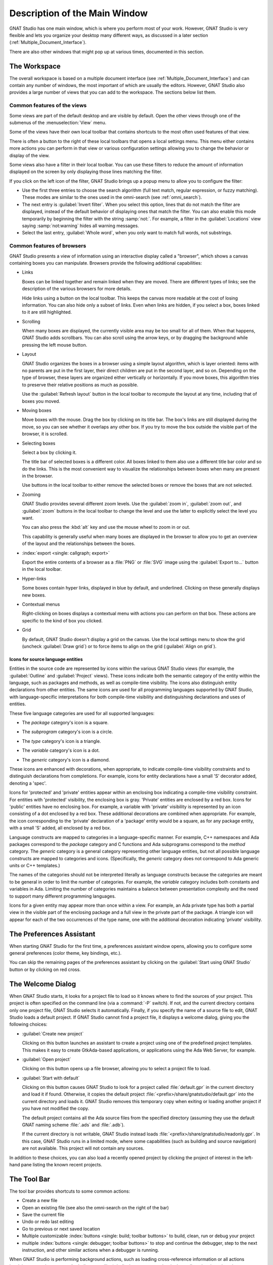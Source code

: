 .. index:: windows; main

******************************
Description of the Main Window
******************************

.. image:: gps-main-window.png

GNAT Studio has one main window, which is where you perform
most of your work.  However, GNAT Studio is very flexible and lets you
organize your desktop many different ways, as discussed in a later section
(:ref:`Multiple_Document_Interface`).

There are also other windows that might pop up at various times, documented
in this section.


.. _The_Work_Space:

The Workspace
=============

.. index:: windows; workspace
.. index:: see: desktop; Multiple Document Interface
.. index:: see: MDI; Multiple Document Interface
.. index:: Multiple Document Interface

The overall workspace is based on a multiple document interface (see
:ref:`Multiple_Document_Interface`) and can contain any number of windows,
the most important of which are usually the editors. However, GNAT Studio also
provides a large number of views that you can add to the workspace. The
sections below list them.

Common features of the views
----------------------------

.. index:: menu; tools
.. index:: menu; tools --> views

Some views are part of the default desktop and are visible by default.
Open the other views through one of the submenus of the
:menuselection:`View` menu.

.. index:: windows; local toolbar

Some of the views have their own local toolbar that contains shortcuts to
the most often used features of that view.

.. index:: windows; local settings menu

There is often a button to the right of these local toolbars that opens a
local settings menu. This menu either contains more actions you can perform
in that view or various configuration settings allowing you to change the
behavior or display of the view.

.. index:: windows; filter

Some views also have a filter in their local toolbar.  You can use these
filters to reduce the amount of information displayed on the screen by only
displaying those lines matching the filter.

If you click on the left icon of the filter, GNAT Studio brings up a popup menu
to allow you to configure the filter:

* Use the first three entries to choose the search algorithm (full text
  match, regular expression, or fuzzy matching). These modes are similar to
  the ones used in the omni-search (see :ref:`omni_search`).

* The next entry is :guilabel:`Invert filter`. When you select this
  option, lines that do not match the filter are displayed, instead of
  the default behavior of displaying ones that match the filter.  You
  can also enable this mode temporarily by beginning the filter with
  the string :samp:`not:`. For example, a filter in the
  :guilabel:`Locations` view saying :samp:`not:warning` hides all warning
  messages.

* Select the last entry, :guilabel:`Whole word`, when you only want to
  match full words, not substrings.


.. _browsers_features:

Common features of browsers
---------------------------

GNAT Studio presents a view of information using an interactive display called
a "browser", which shows a canvas containing boxes you can manipulate.
Browsers provide the following additional capabilities:

* Links

  Boxes can be linked together and remain linked when they are moved.  There
  are different types of links; see the description of the various browsers
  for more details.

  Hide links using a button on the local toolbar. This keeps the
  canvas more readable at the cost of losing information.  You can also
  hide only a subset of links. Even when links are hidden, if you select a
  box, boxes linked to it are still highlighted.

* Scrolling

  When many boxes are displayed, the currently visible area may be too
  small for all of them.  When that happens, GNAT Studio adds scrollbars.
  You can also scroll using the arrow keys, or by dragging the background while
  pressing the left mouse button.

* Layout

  GNAT Studio organizes the boxes in a browser using a simple layout algorithm,
  which is layer oriented: items with no parents are put in the first
  layer, their direct children are put in the second layer, and so
  on. Depending on the type of browser, these layers are organized either
  vertically or horizontally.  If you move boxes, this algorithm tries to
  preserve their relative positions as much as possible.

  Use the :guilabel:`Refresh layout` button in the local toolbar to
  recompute the layout at any time, including that of boxes you moved.

* Moving boxes

  Move boxes with the mouse. Drag the box by clicking on its title
  bar. The box's links are still displayed during the move, so you can see
  whether it overlaps any other box. If you try to move the box outside the
  visible part of the browser, it is scrolled.

* Selecting boxes

  Select a box by clicking it.

  The title bar of selected boxes is a different color.  All boxes linked
  to them also use a different title bar color and so do the links. This is
  the most convenient way to visualize the relationships between boxes when
  many are present in the browser.

  Use buttons in the local toolbar to either remove the selected boxes or
  remove the boxes that are not selected.

* Zooming

  GNAT Studio provides several different zoom levels.  Use the
  :guilabel:`zoom in`, :guilabel:`zoom out`, and :guilabel:`zoom` buttons in
  the local toolbar to change the level and use the latter to explicitly
  select the level you want.

  You can also press the :kbd:`alt` key and use the mouse wheel to zoom in
  or out.

  This capability is generally useful when many boxes are displayed in the
  browser to allow you to get an overview of the layout and the
  relationships between the boxes.

* :index:`export <single: callgraph; export>`

  Export the entire contents of a browser as a :file:`PNG` or
  :file:`SVG` image using the :guilabel:`Export to...` button in the
  local toolbar.

* Hyper-links

  Some boxes contain hyper links, displayed in blue by default, and
  underlined.  Clicking on these generally displays new boxes.

* Contextual menus

  Right-clicking on boxes displays a contextual menu with actions you can
  perform on that box.  These actions are specific to the kind of box you
  clicked.

* Grid

  By default, GNAT Studio doesn't display a grid on the canvas. Use the local
  settings menu to show the grid (uncheck :guilabel:`Draw grid`) or to force
  items to align on the grid (:guilabel:`Align on grid`).

Icons for source language entities
__________________________________

Entities in the source code are represented by icons within the various
GNAT Studio views (for example, the :guilabel:`Outline` and :guilabel:`Project` views).
These icons indicate both the semantic category of the entity within the
language, such as packages and methods, as well as compile-time visibility.
The icons also distinguish entity declarations from other entities.  The
same icons are used for all programming languages supported by GNAT Studio,
with language-specific interpretations for both compile-time visibility and
distinguishing declarations and uses of entities.

These five language categories are used for all supported languages:

* The *package* category's icon is a square.

  .. image:: square_x.png

* The *subprogram* category's icon is a circle.

  .. image:: circle_x.png

* The *type* category's icon is a triangle.

  .. image:: triangle_x.png

* The *variable* category's icon is a dot.

  .. image:: dot_x.png

* The *generic* category's icon is a diamond.

  .. image:: diamond_x.png

These icons are enhanced with decorations, when appropriate, to indicate
compile-time visibility constraints and to distinguish declarations from
completions. For example, icons for entity declarations have a small 'S'
decorator added, denoting a 'spec'.

Icons for 'protected' and 'private' entities appear within an enclosing box
indicating a compile-time visibility constraint. For entities with
'protected' visibility, the enclosing box is gray.  'Private' entities are
enclosed by a red box.  Icons for 'public' entities have no enclosing
box. For example, a variable with 'private' visibility is represented by an
icon consisting of a dot enclosed by a red box.  These additional
decorations are combined when appropriate. For example, the icon
corresponding to the 'private' declaration of a 'package' entity would be a
square, as for any package entity, with a small 'S' added, all enclosed by
a red box.

Language constructs are mapped to categories in a language-specific manner.
For example, C++ namespaces and Ada packages correspond to the *package*
category and C functions and Ada subprograms correspond to the *method*
category.  The *generic* category is a general category representing other
language entities, but not all possible language constructs are mapped to
categories and icons.  (Specifically, the *generic* category does not
correspond to Ada generic units or C++ templates.)

The names of the categories should not be interpreted literally as language
constructs because the categories are meant to be general in order to limit
the number of categories.  For example, the *variable* category includes
both constants and variables in Ada. Limiting the number of categories
maintains a balance between presentation complexity and the need to support
many different programming languages.

Icons for a given entity may appear more than once within a view. For
example, an Ada private type has both a partial view in the visible part of
the enclosing package and a full view in the private part of the package.
A triangle icon will appear for each of the two occurrences of the type
name, one with the additional decoration indicating 'private' visibility.

.. index:: preferences assistant
.. index:: windows; preferences assistant
.. _The_Preferences_Assistant:


The Preferences Assistant
=========================

.. image:: preferences_assistant.png

When starting GNAT Studio for the first time, a preferences assistant window
opens, allowing you to configure some general preferences (color theme,
key bindings, etc.).

You can skip the remaining pages of the preferences assistant by clicking on
the :guilabel:`Start using GNAT Studio` button or by clicking on red cross.

.. index:: welcome dialog
.. index:: windows; welcome dialog
.. _The_Welcome_Dialog:


The Welcome Dialog
==================

.. image:: welcome.png
.. index:: command line; -P
.. index:: project; startup

When GNAT Studio starts, it looks for a project file to load so it knows where
to find the sources of your project. This project is often specified on the
command line (via a :command:`-P` switch).  If not, and the current
directory contains only one project file, GNAT Studio selects it automatically.
Finally, if you specify the name of a source file to edit, GNAT Studio loads a
default project.  If GNAT Studio cannot find a project file, it displays a
welcome dialog, giving you the following choices:

* :guilabel:`Create new project`

  Clicking on this button launches an assistant to create a project using one
  of the predefined project templates. This makes it easy to create GtkAda-based
  applications, or applications using the Ada Web Server, for example.

.. index:: project; load existing project

* :guilabel:`Open project`

  Clicking on this button opens up a file browser, allowing you to select
  a project file to load.

.. index:: project; default

* :guilabel:`Start with default`

  Clicking on this button causes GNAT Studio to look for a project called
  :file:`default.gpr` in the current directory and load it if found. Otherwise,
  it copies the default project :file:`<prefix>/share/gnatstudio/default.gpr`
  into the current directory and loads it. GNAT Studio removes this temporary
  copy when exiting or loading another project if you have not modified the
  copy.

  The default project contains all the Ada source files from the specified
  directory (assuming they use the default GNAT naming scheme :file:`.ads` and
  :file:`.adb`).

  If the current directory is not writable, GNAT Studio instead loads
  :file:`<prefix>/share/gnatstudio/readonly.gpr`. In this case, GNAT Studio
  runs in a limited mode, where some capabilities (such as building and source
  navigation) are not available. This project will not contain any sources.

In addition to these choices, you can also load a recently opened project by
clicking the project of interest in the left-hand pane listing the known recent
projects.

.. index:: tool bar
.. _The_Tool_Bar:

The Tool Bar
============

.. image:: toolbar.png
.. image:: toolbar_hud.png

The tool bar provides shortcuts to some common actions:

* Create a new file
* Open an existing file (see also the omni-search on the right of the bar)
* Save the current file
* Undo or redo last editing
* Go to previous or next saved location

* Multiple customizable
  :index:`buttons <single: build; toolbar buttons>`
  to build, clean, run or debug your project

* multiple
  :index:`buttons <single: debugger; toolbar buttons>` to stop and continue
  the debugger, step to the next instruction, and other similar actions
  when a debugger is running.

.. index:: progress bar
.. index:: tool bar; progress bar

When GNAT Studio is performing background actions, such as loading
cross-reference information or all actions involving external processes
(including compiling), it displays a progress bar in the toolbar showing when
the current task(s) will be completed. Click on the button to pop up a window
showing the details of the tasks. This window is a Tasks view, and can be used
to pause or interrupt running tasks (see :ref:`The_Task_Manager`). This window
can be discarded by pressing :guilabel:`ESC` or by clicking anywhere else in
the GNAT Studio. This window also disappears when there are no more running
tasks.

.. index:: omni-search
.. index:: seealso: search; omni-search
.. _omni_search:

The omni-search
===============

.. image:: omnisearch.png

The final item in the toolbar is "omni-search".  Use this to search for
text in various contexts in GNAT Studio, such as filenames (for convenient
access to source files), the entities referenced in your application, and your
code.

There are various ways to use the omni-search:

* The simplest way is to click on it and type the pattern you want to
  find. GNAT Studio immediately starts searching in the background for possible
  matching open windows, file names, entities, GNAT Studio actions, bookmarks,
  and source files. For each context, GNAT Studio display how many matches
  there are in that context but only displays the five matches with the highest
  score.

  Click on the name of context to search only in that context.  For
  example, if GNAT Studio shows 20 file names matching your search (while only
  displaying the five first), click on :guilabel:`file names` to view all
  20 names and exclude the results from all the other contexts.  If you
  click on the context again, GNAT Studio again displays the results from all
  contexts.

* If you are searching in a single context, GNAT Studio defines a number of
  actions to which you can bind key shortcuts via the
  :menuselection:`Edit --> Preferences...` dialog instead of using the
  above procedure. These actions are
  found in the :guilabel:`Search` category and are called :guilabel:`Global
  Search in context:`. GNAT Studio includes a :index:`menu <single: menu; Find -->
  find file in project>` for two of them by default: :menuselection:`Find -->
  Find File in Project` searches filenames, :index:`while <single: menu;
  find --> find entity>` :menuselection:`Find --> Find Entity`
  searches all entities defined in your project.


Each context displays its results slightly differently and clicking on a
result has different effects in each context. For example, clicking on a
file name opens the corresponding file, while clicking on an entity jumps
to its declaration and clicking on a bookmark displays the source file
containing the bookmark.

Press :kbd:`enter` at any point to select the top item in the list of
search results.


.. image:: omnisearch-settings.png

.. index:: menu; file --> open from project

You may have no interest in some search contexts.  Disable them by clicking
the :guilabel:`Settings` icon at the bottom-right corner of the completion
popup. The resulting dialog displays a list of all contexts to be searched;
clicking on any of the checkboxes next to the names disables searching that
context.  This list is only displayed when you started the omni-search by
clicking on it in the toolbar. If you started it via :kbd:`shift-F3` or the
equivalent :menuselection:`Find --> Find File in Project...` menu, only a
subset of the settings are displayed.

You can also reorder the contexts from this settings dialog, which affects
the order in which they are searched and displayed. We recommend keeping the
:guilabel:`Sources` context last, because it is the slowest and while
GNAT Studio is searching it, cannot search the other, faster, contexts.

In the settings dialog, you can choose whether to display a
:guilabel:`Preview` for the matches. This preview is displayed when you use
the :kbd:`down arrow` key to select some of the search results.  It
displays the corresponding source file or the details for the matching
GNAT Studio action or bookmark.  You can also select the number of results to be
displayed for each context when multiple contexts are displayed or the size
of the search field (which depends on how big your screen and the GNAT Studio
window are).

One search context looks for file names and is convenient for quickly
opening files. By default, it looks at all files found in any of the source
directories of your project, even if those files are not explicit sources of
the project (for example because they do not match the naming scheme for any
of the languages used by the project). This is often convenient because you
can easily open support files like :file:`Makefiles` or documentation, but
it can also sometimes be annoying if the source directories include too
many irrelevant files. Use the :guilabel:`Include all files from source
dirs` setting to control this behavior.

GNAT Studio allows you to choose among various search algorithms:

* :guilabel:`Full Text` checks whether the text you typed appears exactly
  as you specified it within the context (for example, a file name, the
  contents of a file, or the name of an entity).

* :guilabel:`Regular Expression` assumes the text you typed is a valid
  regular expression and searches for it. If it is not a valid regexp, it
  tries to search for the exact text (like :guilabel:`Full Text`).

* :guilabel:`Fuzzy Match` tries to find each of the characters you typed,
  in that order, but possibly with extra characters in between.  This is
  often the fastest way to search, but might requires a bit of getting used
  to. For example, the text :samp:`mypks` matches the file name
  :file:`MY_PacKage.adS` because the letters shown in upper cases are
  contained in the filename.

  When searching within source files, the algorithm is changed slightly, to
  avoid having too many matches. In that context, GNAT Studio only allows a
  close approximations between the text you typed and the text it tries to match
  (for example, one or two extra or missing characters).

Select the algorithm to use at the bottom of the popup window containing
the search results.

Once it finds a match, GNAT Studio assigns it a score, used to order the results
in the most meaningful way for you. Scoring is based on a number of criteria:

* length of the match

  For example, when searching file names, it is more likely that typing
  'foo' was intended to match 'foo.ads' than 'the_long_foo.ads'.

* the grouping of characters in the match

  As we have seen, when doing a fuzzy match GNAT Studio allows extra characters
  between the ones you typed. But the closer the ones you typed are in the
  match result, the more likely it is that this is what you were looking for.

* when was the item last selected

  If you recently selected an item (like a file name), GNAT Studio assumes
  you are more likely to want it again and raises its score.


.. index:: views; messages
.. index:: messages
.. index:: console
.. _The_Messages_View:

The :guilabel:`Messages` view
=============================

.. image:: views-messages.png

The :guilabel:`Messages` view, which is read-only, displays information and
feedback about operations, including build output, information about
processes launched, and error messages.

Its local toolbar contains buttons to :guilabel:`Clear` the contents of the
window, as well as :guilabel:`Save` and :guilabel:`Load` from files.  The
latter operation also parses those messages into the :guilabel:`Locations`
window.

The actual output of the compilation is displayed in the
:guilabel:`Messages` view but is also parsed and many of its messages are
displayed more conveniently in the :guilabel:`Locations` view (see
:ref:`The_Locations_View`).  When a compilation finishes, GNAT Studio displays
the total elapsed time.

.. index:: menu; tools --> views --> messages

You cannot close the :guilabel:`Messages` view because it might contain
important messages.  If GNAT Studio closed it, you can reopen it with the
:menuselection:`View --> Messages` menu.


.. index:: views; locations
.. _The_Locations_View:

The :guilabel:`Locations` View
==============================

.. image:: views-locations.png

GNAT Studio uses the :guilabel:`Location` view, which is also read-only, to
display a list of locations in source files (for example, when performing a
global search or displaying compilation results).

It displays a hierarchy of categories, each of which contain files, each,
in turn, containing messages at specific locations. The category describes
the type of messages (for example, search or build results).  If the full
text of a message is too large to be completely shown in the window,
placing the mouse over it pops up a tooltip window with the full text.

Each message in this window corresponds to a line in a source editor.  This
line has been highlighted and has a mark on its left side.  Clicking on a
message brings up an editor pointing to that line.

The :guilabel:`Locations` view provides a local toolbar with the following
buttons:

* :guilabel:`Clear` removes all entries from the view and, depending on
  your settings, may also close the view.

* :guilabel:`Remove` removes the currently selected category, file or
  message as well as the corresponding highlighting in the source editor.

* :guilabel:`Save` saves the contents of the view to a text file for later
  reference.  You cannot load this file back into the :guilabel:`Locations`
  view, but you can load it into the :guilabel:`Messages` view.  However,
  if you plan to reload it later, it is better to save and reload the
  contents of the :guilabel:`Messages` view instead.

* :guilabel:`Expand All` and :guilabel:`Collapse All` shows or hides all
  messages in the view.

* a filter to selectively show or hide some messages.  Filtering is done on
  the text of the message itself (the filter is either text or a regular
  expression).  You can also reverse the filter.  For example, typing
  `warning` in the filter field and reversing the filter :index:`hides
  warning messages <single: build; hiding warning messages>`

The local settings menu contains the following entries:

* :menuselection:`Sort by subcategory`

  Toggle the sorting of messages by sub-categories. This is useful for
  separating warnings from errors in build results. The error messages
  appear first. The default is to sort the message by their location.

* :menuselection:`Sort files alphabetically`

  Sort messages by filenames (sorted alphabetically). The default does not
  sort by filenames to make it easier to manipulate :guilabel:`Locations`
  view while the compilation is proceeding.  (If sorted, the messages might
  be reordered while you are trying to click on them).

* :menuselection:`Jump to first location`

  Every time a new category is created, for example, as a result of a
  compilation or search operation, the first message in that category is
  automatically selected and the corresponding editor opened, and the focus
  is given to the Locations view.

* :menuselection:`Warp around on next/previous`

  Controls the behavior of the :menuselection:`Previous tag` and
  :menuselection:`Next tag` menus (see below).

* :menuselection:`Auto close locations`

  Automatically close this window when it becomes empty.

* :menuselection:`Save locations on exit`

  Controls whether GNAT Studio should save and restore the contents of this
  window between sessions.  Be careful, because the loaded contents might not
  apply the next time.  For example, the source files have changed, or
  build errors have been fixed.  So you should not select this option if
  those conditions might apply.

* :menuselection:`Preserve messages`

  Preserve more build errors after recompiling. When the Locations view
  contains build errors, and one of the files is being recompiled, the
  Locations view will now only update the entries for that file,
  rather than removing all build errors.


.. index:: menu; navigate --> previous tag
.. index:: menu; navigate --> next tag

GNAT Studio provides two menus to navigate through the locations using the
keyboard: :menuselection:`Navigate --> Previous Tag` and
:menuselection:`Navigate --> Next Tag`. Depending on your settings, they
might wrap around after reaching the first or last message.

You can also bind key shortcuts to these menus via the :menuselection:`Edit
--> Preferences...` menu.

.. index:: codefix
.. index:: build; auto fix errors

In some cases, a wrench icon will be visible on the left of a compilation
message. See :ref:`Code_Fixing` for more information on how to take
advantage of this icon.


.. index:: project view
.. index:: windows; project view
.. _The_Project_View:

The :guilabel:`Project` view
============================

.. image:: project-view.png
.. index:: menu; project --> project view
.. index:: menu; tools --> views --> project

The project view displays a representation of the various components of
your project.  By default, it is displayed on the left side of the
workspace.  Select it using the :menuselection:`View --> Project` menu.

.. index:: drag-and-drop

On Windows, you can drop files (for example, from Windows Explorer) into
the project view. If you drop a project file, GNAT Studio loads it and it
replaces the current project; if you drop a source file, GNAT Studio opens it
in a new editor.

.. index:: search; interactive search in trees
.. _Interactive_Search:

The project view, combined with the file and outline view, provide an
interactive search capability allowing you to quickly search information
currently displayed.  Start typing the text to search when the view has the
focus.  Note that the contents of the :guilabel:`Project` view are computed
lazily, so not all files are known to this search capability before they have
been opened.

This search opens a small window at the bottom of the view where you can
interactively type names.  The first matching name in the tree is selected
when you type it.  Use the :kbd:`up` and :kbd:`down` keys to navigate
through all the items matching the current text.

The various components displayed in the project view are:

*projects*

  Each source file you are working with is part of a project.  Projects are
  a way to record the switches to use for the various tools as well as a
  number of other properties such as the naming schemes for the sources.
  They can be organized into a project hierarchy where a root project can
  import other projects, each with their own set of sources (see
  :ref:`The_Welcome_Dialog` for details on how projects are loaded in
  GNAT Studio).

  The :guilabel:`Project` view displays this project hierarchy: the top
  node is the root project of your application (usually where the source
  file that contains the main subprogram will be located). A node is
  displayed for each imported project and recursively for other imported
  projects.  If a project is imported by several projects, it may appear
  multiple times in the view,

  If you edited the :index:`project <single: projects; limited with>`
  manually and used the :command:`limited with` construct to create cycles
  in the project dependencies, the cycle will expand infinitely. For
  example, if project :file:`a` imports project :file:`b`, which in turn
  imports project :file:`a` through a :command:`limited with` clause, then
  expanding the node for :file:`a` shows :file:`b`. In turn, expanding the
  node for :file:`b` shows a node for :file:`a`, and so on.

  An icon with a pen mark is displayed if the project was modified but not
  saved yet. You can save it at any time by right-clicking the icon.
  GNAT Studio either reminds you to save it before any compilation or saves it
  automatically, depending on your preference settings.

  GNAT Studio provides a second display for this project view, which lists all
  projects with no hierarchy: all projects appear only once in the view, at
  the top level. You may find this display useful for deep project
  hierarchies, where it can make it easier to find projects. Activate this
  display using the local settings menu to the right of the
  :guilabel:`Project` view toolbar.

  .. index:: project view; flat view

*directories*

  The files in a project are organized into several directories on
  disk. These directories are displayed under each project node in the
  :guilabel:`Project` view

  .. index:: project view; absolute paths

  You choose whether to see the absolute path names for the directories or
  paths relative to the location of the project by using the local settings
  menu :menuselection:`Show absolute paths` of the :guilabel:`Project`
  view. In all cases, the tooltip displayed when the mouse hovers over a
  file or directory shows the full path.

  Special nodes are created for object and executables directories. No
  files are shown for these.

  .. index:: Show hidden directories

  Use the local setting :guilabel:`Show hidden directories` to select the
  directories to be considered hidden. Use this to hide version control
  directories such as :file:`CVS` or :file:`.svn`.

*files*

  Source files are displayed under the node corresponding to the directory
  containing the file.  Only the source files actually belonging to the
  project (i.e. are written in a language supported by that project and
  follow its naming scheme) are visible.  For more information on supported
  languages, see :ref:`Supported_Languages`.  A file might appear multiple
  times in the :guilabel:`Project` view if the project it belongs to is
  imported by several other projects.

  You can drag a file into GNAT Studio. This opens a new editor if the file is
  not already being edited or moves to the existing editor otherwise.  If you
  press :kbd:`shift` while dragging the file and it is already being edited,
  GNAT Studio creates a new view of the existing editor.

.. index:: search; project view
.. index:: menu; navigate --> find or replace

If you open the search dialog via the :menuselection:`Find --> Find...` menu,
you can search for anything in the :guilabel:`Project`
view, either a file or an entity.  Searching for an entity can be slow if
you have many files and/or large files.

.. index:: locate in project view

GNAT Studio also provides a contextual menu, called :menuselection:`Locate in
Project View`, in source editors. This automatically searches for the first
entry in this file in the :guilabel:`Project` view. This contextual menu is
also available in other modules, for example when selecting a file in the
:guilabel:`Dependency` browser.

.. index:: project; reload

The local toolbar of the :guilabel:`Project` view contains a button to
reload the project.  Use this when you have created or removed source files
from other applications and want to let GNAT Studio know there might have been
changes on the file system that impact the contents of the current project.

.. index:: menu;project --> edit project properties

It also includes a button to graphically edit the attributes of the
selected project, such as the tool switches or the naming schemes. It
behaves similarly to the :menuselection:`Edit --> Project
Properties...` menu. See :ref:`The_Project_Properties_Editor` for more
information.

If you right click a project node, a contextual menu appears which
contains, among others, the following entries that you can use to
understand or modify your project:

* :menuselection:`Show projects imported by...`
* :menuselection:`Show projects depending on...`

  Open a new window, the :guilabel:`Project` browser, which displays
  graphically the relationships between each project in the hierarchy (see
  :ref:`The_Project_Browser`).

* :menuselection:`Project --> Properties`

  :index:`Opens <single: menu; project --> edit project properties>`
  a new dialog to interactively edit the attributes of the project
  (such as tool switches and naming schemes) and is similar to the local
  toolbar button.

* :menuselection:`Project --> Edit source file`

  Loads the project file into an editor so you can edit it.  Use this
  if you need to access some features of the project files that are not
  accessible graphically (such as rename statements and variables).

* :menuselection:`Project --> Dependencies`

  Opens the dependencies editor for the selected project
  (see :ref:`The_Project_Properties_Editor`).

* :menuselection:`Project --> Add scenario variable`

  Adds new scenario variables to the project (see
  :ref:`Scenarios_And_Configuration_Variables`). However, you may find it
  more convenient to use the :guilabel:`Scenario` view for this purpose.

.. highlight:: python

All the entries in the local settings menu can be manipulated via python
extensions, which might be useful when writing your own plugins. Here are
examples on how to do that::

    # The 'Show flat view" local setting
    GPS.Preference('explorer-show-flat-view').set(True)

    # The 'Show absolute paths" local setting
    GPS.Preference('explorer-show-absolute-paths').set(True)

    # The 'Show hidden directories' local setting
    GPS.Preference('explorer-show-hidden-directories').set(True)

    # The 'Show empty directories' local setting
    GPS.Preference('explorer-show-empty-directories').set(True)

    # The 'Projects before directories' local setting
    GPS.Preference('explorer-show-projects-first').set(True)

    # The 'Show object directories' local setting
    GPS.Preference('explorer-show-object-dirs').set(True)

    # The 'Show runtime files' local setting
    GPS.Preference('explorer-show-runtime').set(True)

    # The 'Group by directories' local setting
    GPS.Preference('explorer-show-directories').set(True)


.. index:: windows; learn view
.. _The_Learn_View:

The :guilabel:`Learn` view
============================

.. image:: learn_view.png

The :guilabel:`Learn` view's purpose is to help users to familiarize with
GNAT Studio.

In particular the :guilabel:`Learn` view displays a list of the most commonly
used and useful GNAT Studio actions, with their optional key shortcut.

The actual contents of the :guilabel:`Learn` view is filtered depending on the
current context: for instance, the actions related to text editing will only
be listed when an editor is focused. Same thing when it comes to debugging:
the actions related to debugging will only be displayed when a debugger is
running, etc.
This way, you will be able to discover which actions can be executed in a
given context.

Single-clicking on a particular action will display the associated
documentation, providing more details on what the action actually does. You
can also double-click on it if you want to actually run it.


.. index:: project; scenario variables
.. index:: windows; scenario view
.. index:: project; scenario variable
.. _Scenario_View:

The :guilabel:`Scenario` view
=============================

.. image:: views-scenario.png

As described in the GNAT User's Guide, project files can be configured
through external variables (typically environment variables). This means
the exact list of source files or the exact switches used to compile the
application can be changed when the value of these external variables is
changed.

GNAT Studio provides a simple access to these variables, through a view called
the :guilabel:`Scenario` view. These variables are called `Scenario Variables`,
since they provide various scenarios for the same set of project files.

Each such variable is listed on its own line along with its current value.
Change the current value by clicking on it and selecting the new value
among the ones that pop up.

Across sessions, GNAT Studio will remember the values you set for scenario
variables. On startup, the initial values of the scenario variables come, in
decreasing order of priority:

* from the :file:`-X` command line arguments;
* from existing environment variables;
* from the value you set in a previous GNAT Studio session;
* from the default set in the project file;
* or else defaults to the first valid value for this variable

Whenever you change the value of any variable, GNAT Studio automatically
recomputes the project and dynamically changes the list of source files and
directories to reflect the new status of the project. Starting a new
compilation at that point uses the new switches, and all aspects of GNAT Studio
are immediately changed to reflect the new setup.

Create new scenario variables by selecting the :guilabel:`+` icon in the
local toolbar of the :guilabel:`Scenario` view.  Edit the list of possible
values for a variable by clicking on the :guilabel:`edit` button in that
toolbar.  Delete a variable by clicking on the :guilabel:`-` button.

Each of these changes impacts the actual project file (:file:`.gpr`), so
you might not want to make them if you wrote the project file manually
since the impact can be significant.

.. index:: build; build modes

The first line in the :guilabel:`Scenario` view is the current mode. This
impacts various aspects of the build, including compiler switches and
object directories (see :ref:`The_Build_Mode`).  Like scenario variables,
change the mode by clicking on the value and selecting a new value in the
popup window.

If you are not using build modes and want to save some space on the screen,
use the local settings menu :menuselection:`Show build modes` to disable
the display.


.. index:: windows; files view
.. _The_File_View:

The :guilabel:`Files` View
==========================

.. image:: file-view.png
.. index:: menu; tools --> views --> files

In addition to the :guilabel:`Project` view, GNAT Studio also provides a
:guilabel:`Files` view through the :menuselection:`View --> Files` menu.

In this view, directories are displayed exactly as they are organized on the
disk (including Windows drives).  You can also explore each source file
explored as described in :ref:`The_Project_View`.  You can also drop files
into the :guilabel:`Files` view to conveniently open a file.

By default, the :guilabel:`Files` view displays all files on disk. You can
set filters through the local settings menu to restrict the display to the
files and directories belonging to the project (use the
:menuselection:`Show files from project only` menu).


.. index:: windows, windows view
.. _The_Windows_View:

The :guilabel:`Windows` view
============================

.. image:: views-windows-flat.png
.. image:: views-windows-notebooks.png
.. index:: menu; tools --> views --> windows

The :guilabel:`Windows` view displays the currently opened windows.  Open
it via the :menuselection:`View --> Windows` menu.

In the contextual menu, you can configure the display in one of two ways:

* Sorted alphabetically
* Organized by notebooks, as in the GNAT Studio window itself. This view
  is particularly useful if you have many windows open.

You can also choose, through the local configuration menu, whether only source
editors should be visible or whether all windows should be displayed.

This view allows you to quickly select and focus on a particular window by
clicking the corresponding line. If you leave the button pressed, you can
drag the window to another place on the desktop (see the description of the
:ref:`Multiple_Document_Interface`)

Select multiple windows by clicking while pressing the control or shift keys.
You can then click in on the first button in the local toolbar to close all
selected windows at once, which is a fast way to clean up your desktop after
you have finished working on a task.


.. index:: windows, outline
.. index:: outline view
.. _The_Outline_View:

The :guilabel:`Outline` view
============================

.. image:: views-outline-default.png
.. image:: views-outline-flat-group.png
.. image:: outline-view3.png
.. index:: menu; tools --> views --> outline

The :guilabel:`Outline` view, which you activate through the
:menuselection:`View --> Outline` menu, shows the contents of
the current file.

Exactly what is displayed depends on the language of the file. For Ada, C
and C++ files, this view displays the list of entities declared at the
global level in your current file (such as Ada packages, C++ classes,
subprograms, and Ada types).  This view is refreshed whenever the current
editor is modified.

Clicking on any entity in this view automatically jumps to the
corresponding line in the file (the spec or the body).

The local settings menu contains multiple check boxes you can use to alter
how the outline view is displayed:

* :guilabel:`Show profiles`

  Indicates whether the list of parameters of the subprograms should be
  displayed. This is particularly useful for languages allowing overriding
  of entities.

* :guilabel:`Show types`, :guilabel:`Show objects`, :guilabel:`Show tasks,
  entries, and protected types`, :guilabel:`Show with clauses`

  Controls the display of the specified categories of entities.

* :guilabel:`Show specifications`

  Indicates whether GNAT Studio displays a line for the specification
  (declaration) of entities in addition to the location of their bodies.

* :guilabel:`Show pragmas`

  Indicates whther GNAT Studio should display Ada pragmas or not.

* :guilabel:`Sort alphabetically`

  Controls the order in which the entities are displayed (either
  alphabetically or in the same order as in the source file).

* :guilabel:`Flat View`

  Controls whether the entities are always displayed at the top level of
  the outline view. When disabled, nested subprograms are displayed below
  the subprogram in which they are declared.

* :guilabel:`Group spec and body`

  Displays up to two icons on each line (one for the spec and one for the
  body if both occur in the file).  Click on one of the icons to go
  directly to that location. If you click on the name of the entity, you are
  taken to its declaration unless it is already the current location in the
  editor, in which case you are taken to its body.

* :guilabel:`Group names by category`

  With this option enabled it is possible to collapse each entity type
  (package, type, pragma, sub-program, etc.) to a single line in the
  Outline View. This works only in Flat View mode, so turning this option
  on makes the Flat View automatically enabled.

* :guilabel:`Dynamic link with editor`

  Causes the current subprogram to be selected in the outline view each
  time the cursor position changes in the current editor.  This option
  will slow down GNAT Studio.


.. index:: windows; clipboard
.. _The_Clipboard_View:

The :guilabel:`Clipboard` view
==============================

.. image:: views-clipboard.png

GNAT Studio has an advanced mechanism for handling copy/paste operations.

.. index:: preferences; clipboard size
.. index:: menu; edit --> copy
.. index:: menu; edit --> cut

When you click the :menuselection:`Edit --> Copy` or :menuselection:`Edit
--> Cut` menu, GNAT Studio adds the current selection to the clipboard.
However, unlike many applications, GNAT Studio does not discard the previous
contents of the clipboard, but instead saves it for future use.  By default,
up to 10 entries are saved, but you can change that number using the
:guilabel:`Clipboard Size` preference.

.. index:: menu; edit --> paste
.. index:: menu; edit --> paste previous

When you select the :menuselection:`Edit --> Paste` menu, GNAT Studio pastes
the last entry added to the clipboard at the current location in the editor.
If you then immediately select :menuselection:`Edit --> Paste Previous`,
this newly inserted text is removed and GNAT Studio instead inserts the second
to last entry.  You can keep selecting the same menu to insert progressively
older entries.

This mechanism allows you to copy several noncontiguous lines from one
place in an editor, switch to another editor, and paste all those lines
without having to go back and forth between the two editors.

.. index:: menu; tools --> views --> clipboard

The :guilabel:`Clipboard` view graphically displays what is currently stored
in the clipboard. Open it via the :menuselection:`View --> Clipboard` menu.

That view displays a list of entries, each of which is associated with one
level of the clipboard. The text displayed for each entry is its first line
containing non blank characters with leading characters omitted. GNAT Studio
prepends or appends :samp:`[...]` if the entry is truncated.  If you hover
over an entry, a tooltip pops up displaying all lines in the entry.

In addition, one entry has an arrow on its left. This indicates the entry
to be pasted if you select the :menuselection:`Edit --> Paste` menu. If you
instead select the :menuselection:`Edit --> Paste Previous` menu, the entry
below that is inserted instead.

If you double-click any of these entries, GNAT Studio inserts the corresponding
text in the current editor and makes the entry you click current, so
selecting :menuselection:`Edit --> Paste` or the equivalent shortcut will
insert that same entry again.

The local toolbar in the clipboard view provides two buttons:

* :guilabel:`Append To Previous`.

  The selected entry is appended to the one below and removed from the
  clipboard so that selecting :menuselection:`Edit --> Paste` pastes the
  two entries simultaneously.  Use this when you want to copy lines from
  separate places in a file, merge them, and paste them together one or
  more times later, using a single operation.

* :guilabel:`Remove`.

  The selected entry is removed from the clipboard.

The :guilabel:`Clipboard` view content is preserved between GNAT Studio
sessions. However very large entries are removed and replaced with an entry
saying "[Big entry has been removed]".

.. index:: windows; call trees

The :guilabel:`Call trees` view
===============================

The :guilabel:`Call tree` view displays information about what subprograms are
called by a given entity, and what entities are calling a given subprogram.

Some references are displayed with an additional "(dispatching)" text,
which indicates the call to the entity is not explicit in the sources but
could potentially occur through dynamic dispatching.  (This depends on what
arguments are passed to the caller at run time; it is possible the
subprogram is in fact never called.)

.. index:: contextual menu; called by

.. image:: views-call_tree.png

The :guilabel:`Call trees` are displayed when you select one of the
contextual menus :menuselection:`<entity> calls` and
:menuselection:`<entity> is called by`. Every time you select one of
these menus, a new view is opened to display that entity.

Expand a node from the tree by clicking on the small expander arrow on the
left of the line.  Further callgraph information is computed for the
selected entity, making it very easy to get the information contained in a
full callgraph tree.  Closing and expanding a node again recomputes the
callgraph for the entity.

The right side of the main tree contains a list displays the locations of
calls for the selected entity.  Click on an entry in this list to open an
editor showing the corresponding location.

The :guilabel:`Call tree` supports keyboard navigation: :kbd:`Up` and
:kbd:`Down` keys navigate between listed locations, :kbd:`Left` collapses
the current level, :kbd:`Right` expands the current level, and
:kbd:`Return` jumps to the currently selected location.

The contents of the calltree is not restored when GNAT Studio is restarted
because its contents might be misleading if the sources have changed.

The local toolbar provides the following buttons:

* :guilabel:`Clear`

  Remove all entries from the Call Trees View.

* :guilabel:`Remove entity`

  Remove the selected entity from the Call Trees View.

* :guilabel:`Collapse all`

  Collapse all the entities in the Call Trees View.


.. index:: windows; bookmarks
.. index:: bookmark
.. _Bookmarks:

The :guilabel:`Bookmarks` view
==============================

Basic usage: Creating a new bookmark
------------------------------------

The basic usage of bookmarks is as follows: you open a source editor and
navigate to the line of interest. You can then create a new bookmark by either
using the menu :menuselection:`Navigate --> Add Bookmark` or by opening the
:guilabel:`Bookmarks` view (:menuselection:`View --> Bookmarks`) and
then clicking on the [+] button in the local toolbar. In both cases, the
:guilabel:`Bookmarks` view is opened, a new bookmark is created and selected so
that you can immediately change its name.

.. image:: bookmark_create.png
   :width: 500px
   :align: center

The default name of bookmark is the name of the enclosing subprogram and the
initial location of the bookmark (`file:line`). But you can start typing a new
name, and press Enter to finally create the bookmark.

In practice, this is really just a few clicks (one of the menu and press
:kbd:`Enter` to use the new name), or even just two key strokes if you have set
a keyboard shortcut for the menu, via the Preferences dialog.

At any point in time, you can rename an existing bookmark by either clicking on
the button in the local toolbar, or simply with a long press on the bookmark
itself.

Note the goto icon on the left of the editor line 1646, which indicates there
is a bookmark there, as well as the colored mark in the editor scrollbar that
helps navigate in the file.

Even though the default name of the bookmark includes a file location, the
major benefit of the bookmarks is that they will remain at the same location as
the text is edited. In our example, if we add a new subprogram before
`Display_Splash_Screen`, the bookmark will still point at the line containing
the call to `Gtk_New`, even though that line might now be 1700 for instance.

Of course, GNAT Studio is not able to monitor changes that you might do through
other editors, so in this case the marks might be altered and stop pointing to
the expected location.

Adding more bookmarks
---------------------

We can create any number of bookmarks, and these have limited impact on
performance. So let's do that and create a few more bookmarks, in various
files. As you can see in the scrollbar of the editor, we have two bookmarks set
in the file bookmark_views.adb, and we can easily jump to them by clicking on
the color mark.

.. image:: bookmark_add.png
   :width: 500px
   :align: center

But of course, it is much simpler to double-click inside the
:guilabel:`Bookmarks` view itself, on the bookmark of interest to us.

At this point, we have a rather long unorganized list of bookmarks, let's
improve.

Organizing bookmarks into groups
--------------------------------

When we create new bookmarks, GNAT Studio adds them at the top of the list.
We might want to organize them differently, which we can do simply with a drag
and drop operation: select the bookmark, keep the mouse pressed, and move it to
a better place in the list.

.. image:: bookmark_organize.png
   :width: 500px
   :align: center

Things become more interesting when you drop a bookmark on top of another one.
In this case, GNAT Studio creates a group that contains the two bookmarks (and
that basically behaves like a folder for files). The group is immediately
selected so that you can rename it as you see fit.

In our example, we created two groups, corresponding to two features we are
working on.

Groups can be nested to any depth, providing great flexibility. So let's create
two nested groups, which we'll name TODO, beneath the two we have created. This
is a great way to create a short todo list: one top-level group for the name of
the feature, then below one group for the todo list, and a few additional
bookmarks to relevant places in the code.

.. image:: bookmark_unattached.png
   :width: 500px
   :align: center

To create these additional groups, we will select the Source editor group, then
click on the :guilabel:`Create New Group` button in the local toolbar, and type
"TODO<enter>". This will automatically add the new group beneath Source editor.
Let's do the same for the bookmarks groups. These two groups are empty for now.

Let's add new entries to them. if we already know where code should be added to
implement the new todo item, we can do as before: open the editor, select the
line, then click on the :guilabel:`[+]` button. Most often, though, we don't
yet know where the implementation will go.

So we want to create an unattached bookmark. Using the name bookmark here is
really an abuse of language, since these have no associated source location.
But since they are visible in the :guilabel:`Bookmarks` view, it is convenient
to name them bookmarks.

To create them, let's select one of the TODO groups, then select the
:guilabel:`Create Unattached Bookmark` in the local toolbar, and immediately
start typing a brief description of the todo. As you can see in the screenshot,
these bookmarks do not have a goto icon, since you cannot double click on them
to jump to a source location.

When you :guilabel:`delete` a group, all bookmarks within are also deleted. So
once you are done implementing a feature, simply delete the corresponding group
to clean up the bookmarks view.

Adding notes
------------

The short name we gave the bookmark is not enough to list all the great ideas
we might have for it. Fortunately, we can now add notes to bookmarks, as a way
to store more information.

.. image:: bookmark_note.png
   :width: 500px
   :align: center

Let's select the "write a blog post" item, then click on the :guilabel:`Edit
Note` button in the local toolbar. This opens a small dialog with a large text
area where we can type anything we want. Press :guilabel:`Apply` to save the
text.

Note how a new tag icon was added next to the bookmark, to indicate it has more
information. You can view this information in one of three ways:

  * select the bookmark, and click again on the :guilabel:`Edit Note` button as before

  * :guilabel:`double-click` on the tag icon.

  * leave the mouse hover the bookmark line. This will display a tooltip with
    extra information on the bookmark: its name, its current location and any
    note it might have. This is useful if you only want to quickly glance at
    the notes for one or more bookmarks

Add note with drag and drop
---------------------------

Sometimes, though, you want to associate code with the note (i.e. the bookmark
should not only point to a location, but you also want to remember the code
that was in that location). The simplest to do this is to select the text in
the editor, and then drag and drop the selected text directly onto the
bookmark. This will create a note (if needed) or add to the existing note the
full selected text.

.. image:: bookmark_drag_text.png
   :width: 500px
   :align: center

In the tooltips, we use a non-proportional font, so that the code is properly
rendered and alignment preserved.

Filtering bookmarks
--------------------

If you start creating a lot of bookmarks, and even if you have properly
organized them into groups, it might become difficult to find them later on. So
we added a standard filter in the local toolbar, like was done already for a
lot of other views. As soon as you start typing text in that filter, only the
bookmarks that match (name, location or note) are left visible, and all the
others are hidden.

.. image:: bookmark_filter.png
   :width: 500px
   :align: center

Favorite files
--------------

GNAT Studio provides a large number of ways to navigate your code, and in
particular to open source files. The most efficient one is likely the
omni-search (the search field at the top-right corner).

.. image:: bookmark_file.png
   :width: 500px
   :align: center

But some users like to have a short list of favorite files that they go to
frequently. The :guilabel:`Bookmarks` view can be used to implement this.

Simply create a new group (here named `Favorite` files), and create one new
bookmark in this group for each file you are interested in. I like to create
the bookmark on line 1, but I always remove the line number indication in the
name of the bookmark since the exact line is irrelevant here.


.. index:: consoles; python console
.. index:: consoles; shell console
.. index:: python; console
.. _The_Python_Console:

The :guilabel:`Python` Console
==============================

.. image:: python-window.png

This console provides access to a Python interpreter from GNAT Studio,
allowing you to type interactive commands such as editing a file or
compiling without using the menu items or the mouse.

.. index:: menu; tools --> consoles --> Python

The menu :menuselection:`View --> Python` opens the python
console. Python is the preferred language to customize GNAT Studio (many more
details will be provided in later sections of this documentation).  The
console is mostly useful for testing interactive commands before you use
them in your own scripts.

See :ref:`Scripting_GNAT_Studio` for more information on using scripting
languages within GNAT Studio.

This console provides a history of previously typed commands.  Use the
:kbd:`up` and :kbd:`down` keys to navigate through the command history.


.. index:: consoles; os shell
.. index:: bash
.. index:: vi
.. index:: plugins; shell.py

The OS Shell Console
====================

.. image:: os_shell-window.png
.. index:: menu; tools --> consoles --> OS Shell

GNAT Studio also provides an OS shell console, providing an access to the
underlying OS shell (as defined by the :samp:`{SHELL}` or :samp:`{COMSPEC}`
environment variables).

Open this console via the :menuselection:`View --> OS Shell`
menu, which is available only if the plugin :file:`shell.py` was loaded in
GNAT Studio (the default).  Check the documentation of that plugin, which lists
a few settings that might be useful.

This console behaves like the standard shell on your system, including
support for ANSI sequences (and thus color output). For example, it has
been used to run :program:`vi` within GNAT Studio.


.. index:: run
.. index:: build; executing application
.. index:: windows; execution window
.. _The_Execution_Window:

The Execution window
====================

.. index:: menu; build --> run

When a program is launched using the :menuselection:`Build --> Run` menu,
GNAT Studio creates a new execution window allowing input and output for the
program.  To allow post-mortem analysis and copy/pasting, GNAT Studio does not
close the Execution window when the program terminates; you must close them
manually.  If you try to close the execution window while the program is
still running, GNAT Studio displays a dialog window asking if you want to kill
it.


.. index:: tasks
.. index:: windows; tasks view
.. _The_Task_Manager:

The :guilabel:`Tasks` view
============================

.. image:: task-manager.png

The :guilabel:`Tasks` view displays all running GNAT Studio
operations currently running in the background, such as builds,
searches, or VCS commands.

For each task, the :guilabel:`Tasks` view displays its status and current
progress.  Suspend the execution of a task by clicking the small
:guilabel:`pause` button next to the task. Or kill a task by clicking the
:guilabel:`interrupt` button.

.. index:: menu; view --> tasks

Open the :guilabel:`Tasks` view by double clicking on the progress bar in
the main toolbar or using the :menuselection:`View --> Tasks`
menu.  You can move it placed anywhere on your desktop.

.. image:: task-manager-exit.png

If there are tasks running when exiting GNAT Studio, it displays a window
showing those tasks. You can kills all remaining tasks and exit by pressing the
confirmation button or continue working in GNAT Studio by pressing the
:guilabel:`Cancel` button.


.. index:: windows; project browser
.. index:: project; viewing dependencies
.. _The_Project_Browser:

The :guilabel:`Project Browser`
===============================

.. image:: project-browser.png

The :guilabel:`Project` browser shows the dependencies between all projects
in the project hierarchy. Two items in this browser are linked if one of
them imports the other.

Access it through the contextual menu in the :guilabel:`Project` view by
selecting the :menuselection:`Show projects imported by...` menu when
right-clicking on a project node.

Click on the left arrow in the title bar of a project to display all
projects that import that project.  Click on the right arrow to display all
projects imported by that project.

Right-clicking on a project brings up a menu containing several items. Most
are added by the project editor and provide direct access to such features
as editing the properties of the project, adding dependencies.

Some items in the menu are specific to the :guilabel:`Project Browser`:

* :menuselection:`Locate in Project View`

  Switch the focus to the :guilabel:`Project` view and highlight the first
  project node matching the project.  This is a convenient way to get
  information such as the list of directories or source files for a
  project.

* :menuselection:`Show projects imported by...`

  Like the right arrow in the title bar, displays all the projects in the
  hierarchy that are directly imported by the selected project.

* :menuselection:`Show projects imported by ... (recursively)`

  Display all dependencies recursively for the project (i.e., the projects
  it imports directly and the projects they import).

* :menuselection:`Show projects importing...`

  Like the left arrow in the title bar, display all the projects that
  directly import the selected project.

See also :ref:`browsers_features` for more capabilities of the GNAT Studio
browsers.


.. index:: views; dependency browser
.. index:: project; dependencies
.. _The_Dependency_Browser:

The :guilabel:`Dependency Browser`
==================================

.. image:: dependency-browser.png

The dependency browser displays dependencies between source files. Each
item in the browser represents one source file.  Click on the right arrow
in the title bar to display the list of files the selected file depends
on. A file depends on another if it explicitly imports it (:command:`with`
statement in Ada, or :command:`#include` in C/C++).  Implicit dependencies
are currently not displayed in this browser since you can access that
information by opening the direct dependencies.  Click on the left arrow in
the title bar to display the list of files that depend on the selected
file.

This browser is accessible through the contextual menu in the
:guilabel:`Project` view by selecting one of the following entries:

* :menuselection:`Show dependencies for ...`

  Like clicking on the right arrow for a file already in the browser,
  displays the direct dependencies for that file.

* :menuselection:`Show files depending on ...`

  Like clicking on the left arrow for a file already in the browser,
  displays the list of files that directly depend on that file.

The background contextual menu in the browser adds a few entries to the
standard menu:

* :menuselection:`Open file...`

  Display an external dialog where you can select the name of a file to
  analyze.

* :menuselection:`Recompute dependencies`

  Check that all links displays in the dependency browser are still
  valid. Any that not are removed. The arrows in the title bar are also
  reset if new dependencies were added for the files.  Also recompute the
  layout of the graph and changes the current position of the boxes.
  However, the browser is not refreshed automatically, since there are many
  cases where the dependencies might change.

* :menuselection:`Show system files`

  Indicates whether standard system files (runtime files for instance in
  the case of Ada) are displayed in the browser. By default, these files
  are only displayed if you explicitly select them through the
  :menuselection:`Open file` menu or the contextual menu in the project
  view.

* :menuselection:`Show implicit dependencies`

  Indicates whether implicit dependencies should also be displayed for
  files. Implicit dependencies are ones required to compile the selected
  file but not explicitly imported through a :command:`with` or
  :command:`#include` statement. For example, the body of a generic in Ada is
  an implicit dependency.  Whenever an implicit dependency is modified, the
  selected file should be recompiled as well.

The contextual menu available by right clicking on an item also contain
these entries:

* :menuselection:`Analyze other file`

  Open a new item in the browser, displaying the files associated with the
  selected one. In Ada, this is the body if you clicked on a spec file, or
  vice versa. In C, it depends on the naming conventions you specified in
  the project properties, but it generally goes from a :file:`.h` file to a
  :file:`.c` file and back.

* :menuselection:`Show dependencies for ...`

  These have the same function as in the project view contextual menu

See also :ref:`browsers_features` for more capabilities of GNAT Studio browsers.


.. index:: windows; elaboration circularities
.. index:: build; elaboration circularities
.. _Elaboration_Cycles_Browser:

The :guilabel:`Elaboration Circularities` browser
=================================================

.. image:: elaboration-graph.png

GNAT Studio detects elaboration cycles reported by build processes and
constructs a visual representation of elaboration dependencies in an
:guilabel:`Elaboration Cycles` browser.

This visual representation depicts program units as items in the browser
and direct dependencies between program units as links.  All units involved
in a dependency cycle caused by the presence of a :command:`pragma
Elaborate_All` (whether explicit or implicit) are also presented and
connected by links labeled "body" and "with".

.. index:: preferences; browsers --> show elaboration cycles

The preference :menuselection:`Browsers --> Show elaboration cycles` controls
whether to automatically create a graph from cycles listed in build output.

See also :ref:`browsers_features` for more capabilities of GNAT Studio browsers.


.. index:: file selector
.. index:: Windows
.. _The_File_Selector:

The File Selector
=================

.. image:: open-file.png

The file selector is a dialog used to select a file. On Windows, the
default is to use the standard file selection widget. On other platforms,
the file selector provides the following contents:

* A tool bar on the top consists of five buttons:

  - :guilabel:`left arrow` go back in the list of directories visited
  - :guilabel:`right arrow` go forward
  - :guilabel:`up arrow` go to parent directory
  - :guilabel:`refresh` refresh the contents of the directory
  - :guilabel:`home` go to home directory (value of the HOME environment
    variable, or :file:`/` if not defined)

* A list with the current directory and the last directories explored.
  Modify the current directory by modifying the text entry and pressing
  :kbd:`Enter` or by clicking on the right arrow and choosing a previous
  directory in the pop down list displayed.

* A directory tree.  Open or close directories by clicking on the
  :guilabel:`+` and :guilabel:`-` icons on the left of the directories or
  navigate using the keyboard keys: :kbd:`up` and :kbd:`down` to select the
  previous or next directory, :kbd:`+` and :kbd:`-` to expand and collapse
  the current directory, and :kbd:`backspace` to select the parent
  directory.

* A filter area. Depending on the context, one of several filters are
  available to select only a subset of files to display. The filter
  :guilabel:`All files` is always available and displays all files in the
  selected directory.

* A file list. This area lists the files contained in the selected
  directory.  If you specified a filter, only the matching files are
  displayed. Depending on the context, the list of files may include
  additional information about the files such as the type of file or its
  size.

* A file name area. This area displays the name of the current file, if
  any.  You can also type a file or directory name, with file completion
  provided by the :kbd:`Tab` key.

* A button bar with the :guilabel:`OK` and :guilabel:`Cancel` buttons.
  When you have selected the desired file, click :guilabel:`OK` to confirm or
  click :guilabel:`Cancel` at any time to cancel the file selection.
